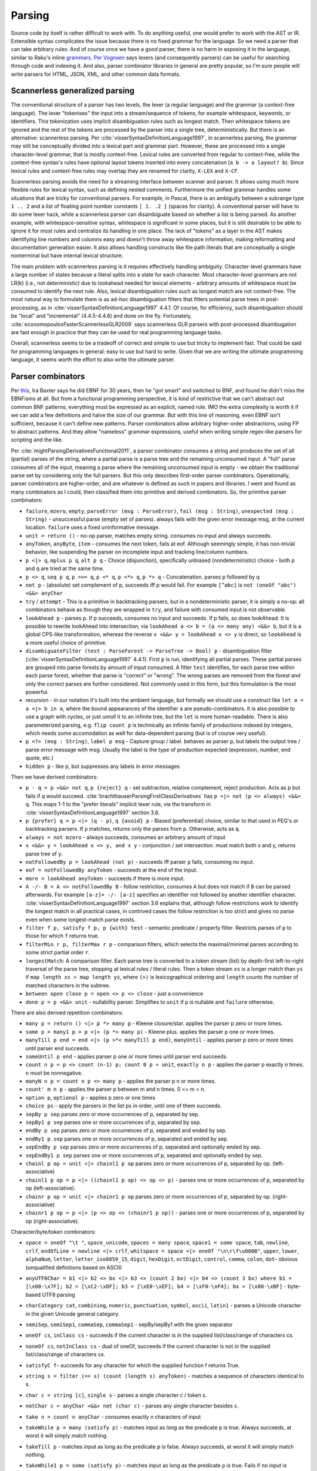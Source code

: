 Parsing
#######

Source code by itself is rather difficult to work with. To do anything useful, one would prefer to work with the AST or IR. Extensible syntax complicates the issue because there is no fixed grammar for the language. So we need a parser that can take arbitrary rules. And of course once we have a good parser, there is no harm in exposing it in the language, similar to Raku's inline `grammars <https://docs.raku.org/language/grammars.html>`__. `Per Vognsen <https://mastodon.social/@zwarich@hachyderm.io/109559009711883166>`__ says lexers (and consequently parsers) can be useful for searching through code and indexing it. And also, parser combinator libraries in general are pretty popular, so I'm sure people will write parsers for HTML, JSON, XML, and other common data formats.

Scannerless generalized parsing
===============================

The conventional structure of a parser has two levels, the lexer (a regular language) and the grammar (a context-free language). The lexer "tokenises" the input into a stream/sequence of tokens, for example whitespace, keywords, or identifiers. This tokenization uses implicit disambiguation rules such as longest match. Then whitespace tokens are ignored and the rest of the tokens are processed by the parser into a single tree, deterministically. But there is an alternative: scannerless parsing. Per :cite:`visserSyntaxDefinitionLanguage1997`, in scannerless parsing, the grammar may still be conceptually divided into a lexical part and grammar part. However, these are processed into a single character-level grammar, that is mostly context-free. Lexical rules are converted from regular to context-free, while the context-free syntax's rules have optional layout tokens inserted into every concatenation (``a b -> a layout? b``). Since lexical rules and context-free rules may overlap they are renamed for clarity, ``X-LEX`` and ``X-CF``.

Scannerless parsing avoids the need for a streaming interface between scanner and parser. It allows using much more flexible rules for lexical syntax, such as defining nested comments. Furthermore the unified grammar handles some situations that are tricky for conventional parsers. For example, in Pascal, there is an ambiguity between a subrange type ``1 .. 2`` and a list of floating point number constants ``[ 1. .2 ]`` (spaces for clarity). A conventional parser will have to do some lexer hack, while a scannerless parser can disambiguate based on whether a list is being parsed. As another example, with whitespace-sensitive syntax, whitespace is significant in some places, but it is still desirable to be able to ignore it for most rules and centralize its handling in one place. The lack of "tokens" as a layer in the AST makes identifying line numbers and columns easy and doesn't throw away whitespace information, making reformatting and documentation generation easier. It also allows handling constructs like file path literals that are conceptually a single nonterminal but have internal lexical structure.

The main problem with scannerless parsing is it requires effectively handling ambiguity. Character-level grammars have a large number of states because a literal splits into a state for each character. Most character-level grammars are not LR(k) (i.e., not deterministic) due to lookahead needed for lexical elements - arbitrary amounts of whitespace must be consumed to identify the next rule. Also, lexical disambiguation rules such as longest match are not context-free. The most natural way to formulate them is as ad-hoc disambiguation filters that filters potential parse trees in post-processing, as in :cite:`visserSyntaxDefinitionLanguage1997` 4.4.1. Of course, for efficiency, such disambiguation should be "local" and "incremental" (4.4.5-4.4.6) and done on the fly. Fortunately, :cite:`economopoulosFasterScannerlessGLR2009` says scannerless GLR parsers with post-processed disambugation are fast enough in practice that they can be used for real programming language tasks.

Overall, scannerless seems to be a tradeoff of correct and simple to use but tricky to implement fast. That could be said for programming languages in general: easy to use but hard to write. Given that we are writing the ultimate programming language, it seems worth the effort to also write the ultimate parser.

Parser combinators
==================

Per `this <http://www.semdesigns.com/products/DMS/DMSParsers.html?Home=DMSLexers>`__, Ira Baxter says he did EBNF for 30 years, then he "got smart" and switched to BNF, and found he didn't miss the EBNFisms at all. But from a functional programming perspective, it is kind of restrictive that we can't abstract out common BNF patterns; everything must be expressed as an explicit, named rule. IMO the extra complexity is worth it if we can add a few definitions and halve the size of our grammar. But with this line of reasoning, even EBNF isn't sufficient, because it can't define new patterns. Parser combinators allow arbitrary higher-order abstractions, using FP to abstract patterns. And they allow "nameless" grammar expressions, useful when writing simple regex-like parsers for scripting and the like.

Per :cite:`mightParsingDerivativesFunctional2011`, a parser combinator consumes a string and produces the set of all (partial) parses of the string, where a partial parse is a parse tree and the remaining unconsumed input. A "full" parse consumes all of the input, meaning a parse where the remaining unconsumed input is empty - we obtain the traditional parse set by considering only the full parsers. But this only describes first-order parser combinators. Operationally, parser combinators are higher-order, and are whatever is defined as such in papers and libraries. I went and found as many combinators as I could, then classified them into primitive and derived combinators. So, the primitive parser combinators:

* ``failure``, ``mzero``, ``empty``, ``parseError (msg : ParseError)``, ``fail (msg : String)``, ``unexpected (msg : String)`` - unsuccessful parse (empty set of parses). always fails with the given error message msg, at the current location. ``failure`` uses a fixed uninformative message.
* ``unit = return ()`` - no-op parser, matches empty string. consumes no input and always succeeds.
* ``anyToken``, ``anyByte``, ``item`` - consumes the next token, fails at eof. Although seemingly simple, it has non-trivial behavior, like suspending the parser on incomplete input and tracking line/column numbers.
* ``p <|> q``, ``mplus p q``, ``alt p q`` - Choice (disjunction), specifically unbiased (nondeterministic) choice - both p and q are tried at the same time.
* ``p <> q``, ``seq p q``, ``p >>= q``, ``p <* q``, ``p <*> q``, ``p *> q`` - Concatenation. parses p followed by q
* ``not p`` - (absolute) set complement of p, succeeds iff p would fail. For example ``[^abc]`` is ``not (oneOf "abc") <&&> anyChar``
* ``try`` / ``attempt`` - This is a primitive in backtracking parsers, but in a nondeterministic parser, it is simply a no-op: all combinators behave as though they are wrapped in ``try``, and failure with consumed input is not observable.
* ``lookAhead p`` - parses p. If p succeeds, consumes no input and succeeds. If p fails, so does lookAhead. It is possible to rewrite lookAhead into intersection, via ``lookAhead a <> b = (a <> many any) <&&> b``, but it is a global CPS-like transformation, whereas the reverse ``x <&&> y = lookAhead x <> y`` is direct, so ``lookAhead`` is a more useful choice of primitive.
* ``disambiguateFilter (test : ParseForest -> ParseTree -> Bool) p`` - disambiguation filter (:cite:`visserSyntaxDefinitionLanguage1997` 4.4.1). First ``p`` is run, identifying all partial parses. These partial parses are grouped into parse forests by amount of input consumed. A filter ``test`` identifies, for each parse tree within each parse forest, whether that parse is "correct" or "wrong". The wrong parses are removed from the forest and only the correct parses are further considered. Not commonly used in this form, but this formulation is the most powerful.
* recursion - in our notation it's built into the ambient language, but formally we should use a construct like ``let a = a <|> b in a``, where the bound appearances of the identifier ``a`` are pseudo-combinators. It is also possible to use a graph with cycles, or just unroll it to an infinite tree, but the ``let`` is more human-readable. There is also parameterized parsing, e.g. ``flip count p`` is technically an infinite family of productions indexed by integers, which needs some accomodation as well for data-dependent parsing (but is of course very useful).
* ``p <?> (msg : String)``, ``label p msg`` - Capture group / label. behaves as parser p, but labels the output tree / parse error message with msg. Usually the label is the type of production expected (expression, number, end quote, etc.)
* ``hidden p`` - like p, but suppresses any labels in error messages

Then we have derived combinators:

* ``p - q = p <&&> not q``, ``p {reject} q`` - set subtraction, relative complement, reject production. Acts as p but fails if q would succeed. :cite:`brachthauserParsingFirstClassDerivatives` has ``p <|> not (p <> always) <&&> q``. This maps 1-1 to the "prefer literals" implicit lexer rule, via the transform in :cite:`visserSyntaxDefinitionLanguage1997` section 3.6.
* ``p {prefer} q = p <|> (q - p)``, ``q {avoid} p`` - Biased (preferential) choice, similar to that used in PEG's or backtracking parsers. If ``p`` matches, returns only the parses from ``p``. Otherwise, acts as ``q``.
* ``always = not mzero`` - always succeeds, consumes an arbitrary amount of input
* ``x <&&> y = lookAhead x <> y, and x y`` - conjunction / set intersection. must match both x and y, returns parse tree of ``y``.
* ``notFollowedBy p = lookAhead (not p)`` - succeeds iff parser ``p`` fails, consuming no input.
* ``eof = notFollowedBy anyToken`` - succeeds at the end of the input.
* ``more = lookAhead anyToken`` - succeeds if there is more input.
* ``A -/- B = A <> notFollowedBy B`` - follow restriction, consumes ``A`` but does not match if ``B`` can be parsed afterwards. For example ``[a-z]+ -/- [a-z]`` specifies an identifier not followed by another identifier character. :cite:`visserSyntaxDefinitionLanguage1997` section 3.6 explains that, although follow restrictions work to identify the longest match in all practical cases, in contrived cases the follow restriction is too strict and gives no parse even when some longest-match parse exists.
* ``filter f p, satisfy f p, p {with} test`` - semantic predicate / property filter. Restricts parses of ``p`` to those for which ``f`` returns true.
* ``filterMin r p, filterMax r p`` - comparison filters, which selects the maximal/minimal parses according to some strict partial order ``r``.
* ``longestMatch``: A comparison filter. Each parse tree is converted to a token stream (list) by depth-first left-to-right traversal of the parse tree, stopping at lexical rules / literal rules. Then a token stream ``xs`` is a longer match than ``ys`` if  ``map length xs > map length ys``, where ``(>)`` is lexicographical ordering and ``length`` counts the number of matched characters in the subtree.
* ``between open close p = open <> p <> close`` - just a convenience
* ``done p = p <&&> unit`` - nullability parser. Simplifies to ``unit`` if ``p`` is nullable and ``failure`` otherwise.

There are also derived repetition combinators:

* ``many p = return () <|> p *> many p`` - Kleene closure/star. applies the parser p zero or more times.
* ``some p = many1 p = p <|> (p *> many p)`` - Kleene plus. applies the parser p one or more times.
* ``manyTill p end = end <|> (p >*< manyTill p end)``, ``manyUntil`` - applies parser p zero or more times until parser end succeeds.
* ``someUntil p end`` - applies parser p one or more times until parser end succeeds.
* ``count n p = p <> count (n-1) p; count 0 p = unit``, ``exactly n p`` - applies the parser p exactly n times. n must be nonnegative.
* ``manyN n p = count n p <> many p`` - applies the parser p n or more times.
* ``count' m n p`` - applies the parser p between m and n times. 0 <= m < n.
* ``option p``, ``optional p`` - applies p zero or one times
* ``choice ps`` - apply the parsers in the list ps in order, until one of them succeeds.
* ``sepBy p sep`` parses zero or more occurrences of p, separated by sep.
* ``sepBy1 p sep`` parses one or more occurrences of p, separated by sep.
* ``endBy p sep`` parses zero or more occurrences of p, separated and ended by sep.
* ``endBy1 p sep`` parses one or more occurrences of p, separated and ended by sep.
* ``sepEndBy p sep`` parses zero or more occurrences of p, separated and optionally ended by sep.
* ``sepEndBy1 p sep`` parses one or more occurrences of p, separated and optionally ended by sep.
* ``chainl p op = unit <|> chainl1 p op`` parses zero or more occurrences of p, separated by op. (left-associative)
* ``chainl1 p op = p <|> ((chainl1 p op) <> op <> p)`` - parses one or more occurrences of p, separated by op (left-associative).
* ``chainr p op = unit <|> chainr1 p op`` parses zero or more occurrences of p, separated by op. (right-associative)
* ``chainr1 p op = p <|> (p <> op <> (chainr1 p op))`` - parses one or more occurrences of p, separated by op (right-associative).

Character/byte/token combinators:

* ``space = oneOf "\t "``, ``space_unicode``, ``spaces = many space``, ``space1 = some space``, ``tab``, ``newline``, ``crlf``, ``endOfLine = newline <|> crlf``, ``whitspace = space <|> oneOf "\n\r\f\u000B"``, ``upper``, ``lower``, ``alphaNum``, ``letter``, ``letter_iso8859_15``, ``digit``, ``hexDigit``, ``octDigit``, ``control``, ``comma``, ``colon``, ``dot``- obvious (unqualified definitions based on ASCII)
* ``anyUTF8Char = b1 <|> b2 <> bx <|> b3 <> (count 2 bx) <|> b4 <> (count 3 bx) where b1 = [\x00-\x7F]; b2 = [\xC2-\xDF]; b3 = [\xE0-\xEF]; b4 = [\xF0-\xF4]; bx = [\x80-\xBF]`` - byte-based UTF8 parsing
* ``charCategory cat``, ``combining``, ``numeric``, ``punctuation``, ``symbol``, ``ascii``, ``latin1`` - parses a Unicode character in the given Unicode general category.
* ``semiSep``, ``semiSep1``, ``commaSep``, ``commaSep1`` - sepBy/sepBy1 with the given separator
* ``oneOf cs``, ``inClass cs`` - succeeds if the current character is in the supplied list/class/range of characters cs.
* ``noneOf cs``, ``notInClass cs`` - dual of oneOf, succeeds if the current character is not in the supplied list/class/range of characters cs.
* ``satisfyC f``- succeeds for any character for which the supplied function f returns True.
* ``string s = filter (== s) (count (length s) anyToken)`` - matches a sequence of characters identical to s.
* ``char c = string [c]``, ``single s`` - parses a single character c / token s.
* ``notChar c = anyChar <&&> not (char c)`` - parses any single character besides c.
* ``take n = count n anyChar`` - consumes exactly n characters of input
* ``takeWhile p = many (satisfy p)`` - matches input as long as the predicate ``p`` is true. Always succeeds, at worst it will simply match nothing.
* ``takeTill p`` - matches input as long as the predicate ``p`` is false. Always succeeds, at worst it will simply match nothing.
* ``takeWhile1 p = some (satisfy p)`` - matches input as long as the predicate ``p`` is true. Fails if no input is consumed.
* ``takeWhileIncluding p = many (satisfy p) >*< anyChar`` - matches input as long as the predicate ``p`` is true, and the following character. Fails if no input is consumed.
* ``scan s_0 p`` - stateful version of ``takeWhile``. As long as ``p s_i c_i`` return ``Just s_(i+1)``, the parser will continue matching input.
* ``identifier``, ``reserved``, ``operator``, ``reservedOperator`` - a legal identifier is one of the form ``start letter*`` that does not match a reserved word. Similarly operators are ``opStart opLetter*`` and also some operators are reserved.
* ``charLiteral``, ``stringLiteral``, ``natural``, ``integer``, ``rational``, ``float``, ``naturalOrFloat``, ``decimal``, ``hexadecimal``, ``octal`` - parses as in the Haskell report
* ``buildExpressionParser table term`` builds a (mixfix) expression parser. The expressions use ``term`` as the lowest building block of an expression, commonly an (atomic) identifier or a parenthesised expression. The table is a lists of lists; the outer list is ordered in ascending precedence (least tight to most tight), while all operators in one inner list have the same precedence. Each operator is specified as a list of productions and holes, and also has an associativity (none, left, or right - "both" or "assoc" is ambiguous and parsed as left in a "don't-care" manner), taken into account when an identifier starts or ends with holes. :cite:`visserSyntaxDefinitionLanguage1997` defines priority and associativity for SDF using disambiguation filters, essentially priority specifies that a use of ``E_i`` in a production ``E_j`` must have ``i>j``. The associativity filters out trees with the same production in the first/last position, like ``func = (E - func) "→" E``. Definition 3.4.1 defines it formally, these are disallowed:

  * a parse ``A = ... B ...`` where ``B`` is a direct child and has lower precedence than ``A``
  * a parse ``A = B ... A ...`` where ``B`` is right-associative or non-associative w.r.t. A
  * a parse ``A = ... A ... B`` where ``B`` is left-associative or non-associative w.r.t. A

  The precedence rule should be clear. For the associativity, consider a binary operator ``_+_`` left-associative w.r.t. ``Term``. Parsing ``(1+(2+3))`` will give a tree like ``Add Term (Add Term Term)`` - ``Term`` appears before ``Add``.

* ``whiteSpace`` - zero or more occurrences of a space, a line comment or a block (multi line) comment. Block comments may be nested. The only point where the whiteSpace parser should be called explicitly is the start of the main parser in order to skip any leading white space.
* ``lexeme p = p >*< whiteSpace``
* ``symbol s = lexeme (string s)``
* ``parens p, braces p, angles p, brackets p`` - respectively ``(p), {p}, <p>, [p]``.

"Selective" combinators  (Mokhov et al. 2019) decide which branch to take based on the result of another parser, somewhere between monads and applicatives. For example ``branch either left right`` parses ``either``, then, if successful and ``Left`` is returned, tries ``left`, otherwise, if ``Right`` is produced, the parser ``right`` is executed. This can be mimicked without the dependent behavior by narrowing the productions, ``eitherL left <|> eitherR right`` where ``eitherL`` is the language of ``either`` that returns ``Left`` and similarly for ``eitherR``. I don't really like having to compute the set of all strings for which a function returns a given value, so it seems good to avoid this. But maybe it can be implemented easily.

Per :cite:`brachthauserParsingFirstClassDerivatives` it is worth exposing the derivative function as a parser combinator ``feed p c = p << c``. It's not clear though if this functionality is useful without being able to do monadic bind and write something like ``char >>= \c -> feed p c``.

Layout: per :cite:`erdwegLayoutsensitiveGeneralizedParsing2013`, can be implemented with "layout constraints", specialized semantic predicates. The constraints examine the starting/ending line and column of the first/last/leftmost of middle lines/rightmost of middle lines characters of each direct sub-tree of the parse. Then they can express boolean formulas of comparison constraints (equal, less than, greater than), e.g. the offside rule is ``1.first.startCol < 1.left.startCol``. :cite:`adamsPrincipledParsingIndentationsensitive2013` says it can be done in a more principled manner by annotating each production with its column and using constraints that the sub-production must be at column 0 or must be equal, greater than, or greater than or each to to the column of the start of of the production. :cite:`amorimDeclarativeSpecificationIndentation2018` specifies some higher-level constaints like ``align`` that can be used for both parsing (translating to column-based layout constraints) and for pretty-printing, and gives the full algorithm for incrementally constructing parse trees with column information.

Type
----

Per :cite:`mightParsingDerivativesFunctional2011`, the nominal type of a parser combinator is :math:`A^* \to P(T \times A^*)`, where ``T`` is the type of parse trees and ``A`` the type of tokens. Similarly :cite:`swierstraCombinatorParsingShort2009` uses the Haskell type ``Parser s t = [s] -> [(t,[s])]``. Let's compare this simple nominal type with the definitions in actual libraries, namely `parsec <https://hackage.haskell.org/package/parsec-3.1.16.1/docs/Text-Parsec-Prim.html>`__, `Trifecta <https://hackage.haskell.org/package/trifecta-2.1.2/docs/Text-Trifecta-Parser.html>`__, `Attoparsec <https://hackage.haskell.org/package/attoparsec-0.14.4/docs/Data-Attoparsec-Internal-Types.html#t:Parser>`__, and `Megaparsec <https://hackage.haskell.org/package/megaparsec-9.3.0/docs/Text-Megaparsec-Internal.html#t:ParsecT>`__. These are collected in Parser.hs. First note that most definitions (implicitly) use ``CodensityT m a = forall b. (a -> m b) -> m b``, because ``(a -> r) -> (b -> r) -> r = (Either a b -> r) -> r``. The codensity monad's sole purpose is to right-associate the monad bind to increase performance, so we can simplify the type by removing it, replacing ``CodensityT m a`` with ``m a``. Also, some parser types act as monad transformers; this is not really relevant either so we can assume pure parsing ``m=Identity``. The type of the parse result is a parameter; it simplifies things to just assume the parser builds up the AST as a fixed type ``ParseTree``. Similarly we can standardize ``[Byte]`` as the input type, at least while we're designing.  Regarding trifecta's rope, kmett `says <https://github.com/ekmett/trifecta/issues/49#issuecomment-322073854>`__ he's exploring removing the rope machinery entirely, so it can be simplified to ``[Byte]`` as well. Considering parsec's ``State`` type, it seems `u = ()`` in almost all cases, but maintaining a separate ``State`` type as an extension point is reasonable, so we replace ``([Byte],Pos,...)`` with ``State`` in the other parsers. At this point, all the parsers are of the form ``Parser = State -> ... | Ok ParseTree State``, differing only in the handling of errors and incomplete input. So yes, the nominal type is pretty close to actual behavior. The main differences are tracking position in the ``State`` type,  and also that these libraries use PEG-style backtracking, hence only return a single parse tree and have to handle errors specially, whereas derivatives and other non-deterministic parsers return a set of parses, modelling multiple or zero parses more naturally.

Output
======

The main output of the parser is an AST. DMS extols automatic AST construction - the grammar is the documentation for the AST, and it allows rapid development of complex grammars. I tend to agree; parsec's profusion of tuple-returning concatenation operators shows that people want to be lazy and work with an untyped tree. It's just Haskell's distaste for heterogeneous lists that forces an ADT, and the lack of any standard parse result type that leads to the typed AST result parameter. DMS can apparently drop nodes and contract unary nodes, but I think this goes against the spirit of automation. The result should be completely automatic, with no annotations allowed - any further efforts should be post-processing. This ensures a uniform representation of the parse tree, and enables reformatting.

The use of combinators instead of BNF does complicate the definition of AST a bit. We need some concept that merges callstacks with AST trees.

Per :cite:`tomitaEfficientParsingNatural1986` section 2.4 pages 17-20, it is desirable to produce all possible parses and disambiguate them afterwards. However, the number of parses of a grammar ``A = A A | anyChar`` grows as the Catalan numbers, which tends to :math:`O(4^n / n^{3/2})`, basically exponential, and cyclic grammars may have an infinite number of parses. A compact representation is needed. Tomita describes a "shared packed parse forest". Sharing deduplicates identical sub-trees - each node is identified by a pointer and the sub-tree relation is represented by a points-to, so that a node may have multiple parents. Packing localizes ambiguity - it creates "packed nodes" that represent a certain non-terminal symbol and parse span, with each subnode of the packed node representing a different parse. However, per :cite:`johnsonComputationalComplexityGLR1991`, a grammar like ``S = a | S S | S^{m+2}`` and string of "a"s of length :math:`n` requires constructing at least :math:`O(n^m)` nodes, due to having to represent all the positions. The solution per :cite:`billotStructureSharedForests1989` is binarization: splitting a node with n child trees into a right-biased sequence of nodes where each node has two children. More specifically, binarization converts a production ``S = A B C`` to productions ``S1 = A S2; S2 = B C``, where the new non-terminals are unique. Then one obtains cubic parsing :math:`O(n^3 G)` where :math:`n` is the length and :math:`G`` is the size of the (normalized) grammar. :cite:`scottSPPFStyleParsingEarley2008` and the earlier BRNGLR paper by the same author presents specific worst case cubic order parsers using modified SPPFs.

Another potential representation is as the shift/reduce stream of an LR parser, it's not clear though how to represent nondeterminism.

For an analysis of tree sharing into forests and the effect on parsing complexity, you may want to read "Observations on Context Free Parsing" by Beau Sheil In Statistical Methods in Linguistics, 1976:71-109. The point is that all general CF parsing algorithms walk this shared forest completely. And it has size O(n3)

Some later paper uses something called "BSR", have to look it up again.

It is also important to have some kind of demand-driven / streaming interface. Parsing a whole file at a time can lead to OOM. There is the coroutine pattern where the semantic analysis calls down to the parser when it needs more input, but this has too many context switches. It is possible to use buffers of e.g. 1024 characters but this requires handling incomplete input. Attoparsec handle it as returning a continuation, but we'd like more than a just an opaque function, like a partial parse tree. For compilers, Per Vognsen says using declarations as the chunk granularity is best - it's a natural boundary, since usually a decl is the largest syntactic unit in a file. Even if your language requires unbounded token lookahead, it would be really weird to require parsing past the end of a decl into the next decl. But even so a decl is typically not too large so you don't have to worry about OOM or buffer refills or anything like that. Although for very large decls (like a generated array) you probably still need a incomplete-input fallback, that's a very cold path and some awkward cache misses are fine.

Another idea Per Vognsen brings up is that, for indexing, the full file-level AST is not needed. Only some relevant subsection needs to be parsed, and the rest just needs start/end of each declaration but no interior detail. He proposes "random access" to the AST, building a dictionary of name -> (src span, decl kind). But his performance hacks assume all legal top-level declarations must have a keyword in column 0, which isn't necessarily true



Compilation
===========

If we compile a scannerless parser, we should be able to get the regular portion of the grammar to be a finite  state automaton, and the context-free to use at most memory proportional to the maximum expression depth. There is also some amount of state explosion in the conversion from nondeterministic to deterministic, so the compiled code may be large and we can trade-off compiled states and runtime memory usage. But many standard techniques of optimizing programs apply, so getting scannerless parsers to have performance competitive with hand-rolled recursive descent parsers is a possibility. Comparing with conventional two-level parsers is possible as well but is not really fair since two-level parsers are not very expressive grammar-wise and are generally table-based rather than directly generating machine code. Looking at :cite:`wankadiaRedgrepRegularExpression2013` which does LLVM compilation and parses directly from UTF-8 encoded bytes, we should expect about a 3x speedup for properly compiling the grammar, vs. using a decent table-based implementation (re2 vs redgrep, second non-trivial regex example).

The EBNF formalisms complicate building an AST automatically, and can be encoded in straight BNF.

Algorithm
=========

PEG is popular, but uses backtracking, which is not efficient enough on highly ambiguous grammars. The original Packrat paper proposed to use memoization to get linear time, but this uses memory proportional to the size of the input file, so is not really a good option compared to other methods. There is also the issue that PEG doesn't natively support left recursion, but per some paper's trick, this can be worked around in a parse-preserving manner by splitting each production into definitely-null, possibly-null, and not-null productions, e.g. for ``A = A B | C``::

  A = Anull B | Anotnull B | C
  Anull = <empty>
  Anotnull = Anull Bnotnull | Cnotnull

This does collapse trivial parses, but they are after all trivial and the possible parses of the empty string can simply be grafted onto the parse forest after-the-fact. But it makes life even simpler if trivial parses have trivial parse trees, since then there isn't even a grafting step.

There are many algorithms: GLR, GLL, CYK, Earley, and derivatives. We want a single algorithm that combines the advantages of all. Derivatives are the newest, so that's the place to start.

Also error recovery. Treesitter implements incremental LR parsing with error recovery.

`Yakker <https://github.com/attresearch/yakker>`__ is the most developed parser I've seen feature-wise. It's only missing incremental parsing.

to have a disambiguating pass on the set of parse tree generated by a nondeterministic automaton. The alternatives involve restricting parsers to be deterministic, for example PEGs. But PEGs have big issues with error detection and reporting, not to mention correct parsing. There's just no information on what possible parses are available or what token is expected. Whereas with Earley you can do "Ruby slippers": scan the sets for what they want next, output "warning: expected ';' at end of statement", and then add that to the parse forest and continue parsing with almost no overhead.

Revisiting this, the goal is to use partial evaluation to generate the parser, by speeding up a naive brute-force algorithm applied to the grammar. There is already a paper on LR parsing by partial evaluation :cite:`sperberGenerationLRParsers2000` and also on specializing Earley, so with sufficiently powerful compiler optimization handling general grammars should be possible.

In particular the parser should be written as a nondeterministic finite state transducer that builds up trees (outputs a list in the style of start-children-end or S-expressions or something).

Formally:

* Q is a finite set, the set of states;
* I is a subset of Q, the set of initial states;
* F is a subset of Q, the set of final states; and
* Σ is a finite set, called the input alphabet;
* Γ is a finite set, called the output alphabet;
* The transition function is of type :math:`Q \times (\Sigma \cup \{\epsilon \})\to P(Q \times (\Gamma \cup \{\epsilon \}))`, where ε is the empty string and P(Q) denotes the power set of Q.

There are various problems. Their complexity:

Membership problem: Given a grammar G and string w, is w ∈ L(G)? - decidable for recursive grammars (includes context sensitive). Cubic time (actually matrix-mult time) for context-free grammars, by Earley or CYK.

Nullability: Given a grammar G, is ε ∈ L(G)? Decidable for context-free grammars, by normalizing (Chomsky normal form and removing useless productions) and inspecting the result (determining nullability of each rule)

Emptiness problem: is the language empty, i.e. given a grammar G, is L(G) = ∅? - solveable similar to nullability
Finiteness problem: is the language L(G) finite? - again solveable similar to nullability

Completeness problem: Does a grammar G match every string, i.e. L(G) = Σ*? - decidable for deterministic context-free gramars (LR(k) parseable)

Regularity problem: Does a grammar G describe a regular language, i.e. L(G) = L(R) for some regular grammar R? - decidable for deterministic context-free gramars (LR(k) parseable)

Equality problem: Given grammars G1, G2, is L(G1) = L(G2)? - decidable for deterministic context-free gramars.

Minimizing problem: Find smallest grammar G' with L(G) = L(G'). - decidable for deterministic context-free gramars.

Subset problem: Is L1 subset of L2? - decidable for regular languages

Overlap problem: Is L1 intersection of L2 = null? - decidable for regular languages

Complement: closed for recursive languages but not recurisvely enumerable languages

Intersection: closed for recursively enumerable languages

it's easier and faster to match in a byte oriented way than to decode utf-8 in a preprocessing step. It works because there is only one representation of each character as a UTF-8 byte sequence.

Normalizing/compacting grammars is important for equality comparison and efficiency::

  (r∗)∗ ≈ r∗
  ∅∗ ≈ ε
  ε∗ ≈ ε
  \C∗ ≈ ¬∅
  (r · s) · t ≈ r · (s · t)
  ∅ · r ≈ ∅
  r · ∅ ≈ ∅
  ε · r ≈ r
  r · ε ≈ r
  ¬(¬r) ≈ r
  ∅ & r ≈ ∅
  r & ∅ ≈ ∅
  (r & s) & t ≈ r & (s & t)
  r & s ≈ s & r
  r & r ≈ r
  ¬∅ & r ≈ r
  r & ¬∅ ≈ r
  ¬∅ + r ≈ ¬∅
  r + ¬∅ ≈ ¬∅
  (r + s) + t ≈ r + (s + t)
  r + s ≈ s + r
  r + r ≈ r
  ∅ + r ≈ r
  r + ∅ ≈ r

A nullable expression is one that matches the empty string. Nullability is important to know, as the derivative of a concatenation (defined next) depends on whether the first expression is nullable. Recursion is handled via the least fixed point of the equations (e.g., ``L = L & L`` is not nullable).

::

  ν(∅) = F
  ν(ε) = T
  ν(\C) = F
  ν('a') = F
  ν(S) = F
  ν(r∗) = T
  ν(r · s) = ν(r) && ν(s)
  ν(¬r) = not ν(r)
  ν(r & s) = ν(r) && ν(s)
  ν(r + s) = ν(r) || ν(s)

The derivative of an grammar expression E with respect to a character (or set of strings) C is a grammar expression d_C E such that its language is { s : exists c in C. c s in L(E) }. I.e., you take the strings in L(E) that begin with C, and then you chop off the C. For example the derivative of ``ab|ac|de`` w.r.t. ``a`` is ``b|c``. Some derivatives are as follows::

  ∂a ∅ = ∅
  ∂a ε = ∅
  ∂a \C = ε
  ∂a a = ε
  ∂a b = ∅ for b ≠ a
  ∂a S = ε if a ∈ S
         ∅ if a ∉ S
  ∂a (r∗) = ∂ar · r∗
  ∂a (r · s) = ∂ar · s + (ν(r) ? ε : ∅) · ∂as
  ∂a (¬r) = ¬(∂ar)
  ∂a (r & s) = ∂ar & ∂as
  ∂a (r + s) = ∂ar + ∂as

With this we can already implement an interpreter-style recognizer, by computing the derivative on the fly. The loop is read next char, compute derivative, normalize, repeat. Then at EOF the input string matched if the final grammar expression is nullable.

To compile a derivative parser to a DFA, we do a traversal of the state graph of grammar expressions, e.g. depth-first. Starting at the original expression ``E``, we compute successive derivatives with respect to all possible characters, normalize the resulting expressions, and minimize the resulting DFA state graph by interning equivalent grammar expressions. The nullable expressions are accepting states. The textbook approach to compiling regular expressions constructs an NFA, constructs the DFA from that, and then minimizes the DFA. But derivative parsing allows you to avoid the NFA entirely, and produces a result much closer to the minimal DFA right off the bat, saving a lot of work.

An important speedup of minimization is identifying partitions of state transitions w.r.t. byte values. Basically, rather than computing the derivatives w.r.t. 0, 1, 2, up to 255 individually and checking for equality afterwards, you can determine from the structure of the expression that it can transition to up to n other states and that each of some set of byte values will transition to a given state. This can be represented by n bitsets of length 256 for n possible next states, with the AND of any two bitsets 0 and the OR of all of them the bitset of all 1's (basically redgrep's representation, although it specifically inverts the first one to model it as a "default" case), or as a packed array-table with ceil(log_2(n)) bits for each byte value, or maybe with ranges if the states are generally clustered in contiguous ranges. The rules for partitions are as follows::

  C(∅) = {Σ}
  C(ε) = {Σ}
  C(\C) = {Σ}
  C(a) = {Σ \ a, a}
  C(S) = {Σ \ S, S}
  C(r∗) = C(r)
  C(r · s) = C(r) ∧ C(s) if ν(r) = ε
             C(r)        if ν(r) = ∅
  C(¬r) = C(r)
  C(r & s) = C(r) ∧ C(s)
  C(r + s) = C(r) ∧ C(s)

With the DFA in hand, we can implement a table-based recognizer: just read the character, look up the state, and at EOF check if the state's corresponding grammar is nullable. But LLVM is more interesting. The overall function takes a pointer and length, and jumps to state 0's initial block. Then, for each DFA state, we create two basic blocks. The first (entry) one checks if we've hit the end of the string, and branches to return true or return false depending on whether the state was accepting. Otherwise it branches to the second basic block. The second basic block increments the pointer, decrements the length, and then enters a C-style switch on the current byte. Each case is simply a jump to the basic block corresponding to the next state. We need two main optimizations, register allocation and loop removal. Also LLVM optimizes the switch.

An important speed-up is vectorization - examine a glob of memory at once, use vector operations to compare all of them at once, and then reduce the result. Byte-at-a-time is 1.1 GB/s, vectorized is 12 GB/s and memory-constrained. For example look at memchr from libc.

Going from a recognizer to a parser, we must produce a parse tree. So rather than looking at the language (set of strings), we consider the set of pairs ``(string,tree)``.

Valentin Antimirov of came up with Antimirov partial derivatives these are used to construct an NFA and the only real difference between them is that when you have a disjunction in an in your DFA you split that into two separate NFA States. French scientists I think came up with some set set of set-based techniques to essentially allow you to bubble up or surface disjunctions from inside conjunctions and complements using again using like de Morgan's laws and distributions on the sets of the conjunctions. using Antimirov partial derivatives, I construct an NFA that I can apply the parentheses as tagged epsilon transitions, then use Laura carry tagged transitions to convert the tagged NFA to a tagged DFA and assuming that works that I can try translating into machine code.

PWD can, in fact, be implemented in cubic time.

PWD involves four recursive functions: nullable?, derive, parse-null, and parse.
The nullable? and derive functions implement δ (L) and D c (L), respectively
the parse-null function extracts the final AST;
and parse implements the outer loop over input tokens.

error isolation so you can just bail on a decl and know the other decls will be independently handled
